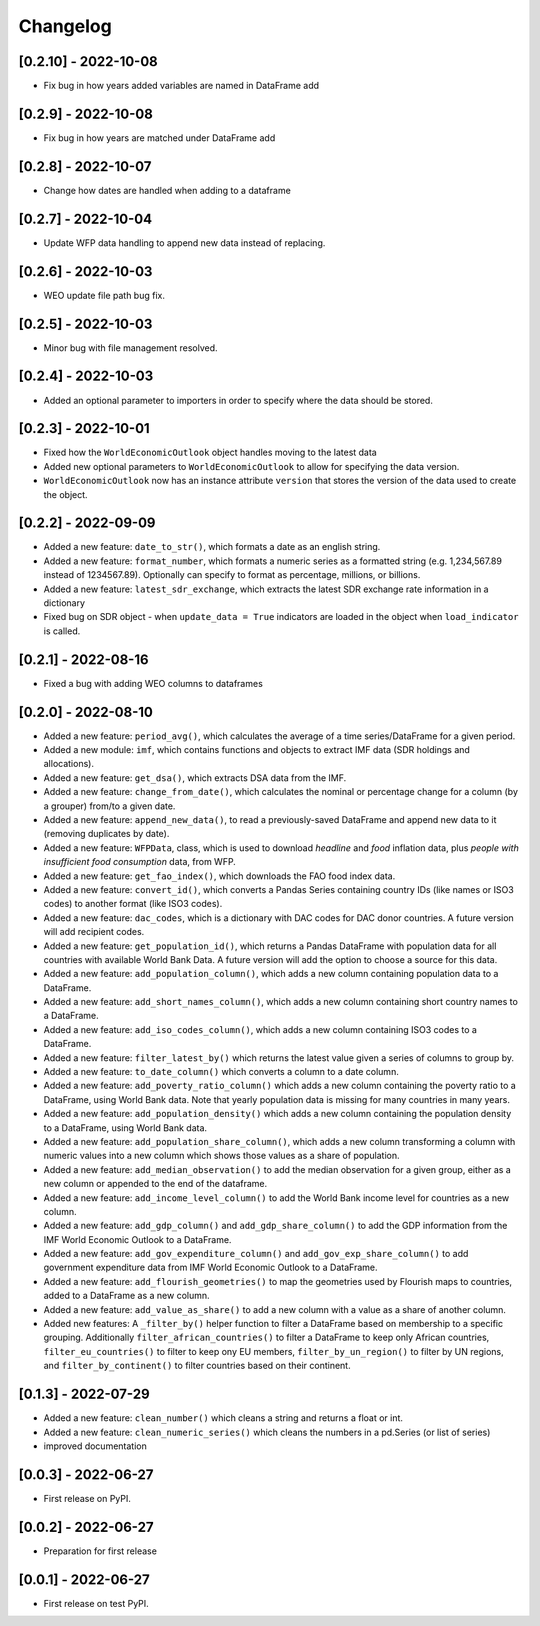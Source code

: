 Changelog
=========

[0.2.10] - 2022-10-08
--------------------
-  Fix bug in how years added variables are named in DataFrame add

[0.2.9] - 2022-10-08
--------------------
-  Fix bug in how years are matched under DataFrame add

[0.2.8] - 2022-10-07
--------------------
-  Change how dates are handled when adding to a dataframe

[0.2.7] - 2022-10-04
--------------------
-  Update WFP data handling to append new data instead of replacing.

[0.2.6] - 2022-10-03
--------------------
-  WEO update file path bug fix.

[0.2.5] - 2022-10-03
--------------------
-  Minor bug with file management resolved.

[0.2.4] - 2022-10-03
--------------------
-  Added an optional parameter to importers in order to specify where the data should be stored.

[0.2.3] - 2022-10-01
--------------------
-  Fixed how the ``WorldEconomicOutlook`` object handles moving to the latest data
-  Added new optional parameters to ``WorldEconomicOutlook`` to allow for
   specifying the data version.
-  ``WorldEconomicOutlook`` now has an instance attribute ``version`` that
   stores the version of the data used to create the object.

[0.2.2] - 2022-09-09
--------------------
-  Added a new feature: ``date_to_str()``, which formats a date as an english string.
-  Added a new feature: ``format_number``, which formats a numeric series as a formatted string (e.g. 1,234,567.89
   instead of 1234567.89). Optionally can specify to format as percentage, millions, or billions.
-  Added a new feature: ``latest_sdr_exchange``, which extracts the latest SDR exchange rate information in a dictionary
-  Fixed bug on SDR object - when ``update_data = True`` indicators are loaded in the object when
   ``load_indicator`` is called.

[0.2.1] - 2022-08-16
--------------------
-  Fixed a bug with adding WEO columns to dataframes

[0.2.0] - 2022-08-10
--------------------

-  Added a new feature: ``period_avg()``, which calculates the average of a
   time series/DataFrame for a given period.
-  Added a new module: ``imf``, which contains functions and objects to extract IMF
   data (SDR holdings and allocations).
-  Added a new feature: ``get_dsa()``, which extracts DSA data from the IMF.
-  Added a new feature: ``change_from_date()``, which calculates the nominal
   or percentage change for a column (by a grouper) from/to a given date.
-  Added a new feature: ``append_new_data()``, to read a previously-saved
   DataFrame and append new data to it (removing duplicates by date).
-  Added a new feature: ``WFPData``, class, which is used to download
   *headline* and *food* inflation data, plus *people with insufficient
   food consumption* data, from WFP.
-  Added a new feature: ``get_fao_index()``, which downloads the FAO food
   index data.
-  Added a new feature: ``convert_id()``, which converts a Pandas Series containing
   country IDs (like names or ISO3 codes) to another format (like ISO3 codes).
-  Added a new feature: ``dac_codes``, which is a dictionary with DAC codes for DAC donor countries.
   A future version will add recipient codes.
-  Added a new feature: ``get_population_id()``, which returns a Pandas DataFrame with population data
   for all countries with available World Bank Data. A future version will add the option to choose a
   source for this data.
-  Added a new feature: ``add_population_column()``, which adds a new column containing population data to
   a DataFrame.
-  Added a new feature: ``add_short_names_column()``, which adds a new column containing short country names to
   a DataFrame.
-  Added a new feature: ``add_iso_codes_column()``, which adds a new column containing ISO3 codes to
   a DataFrame.
-  Added a new feature: ``filter_latest_by()`` which returns the latest value given a series of columns to group by.
-  Added a new feature: ``to_date_column()`` which converts a column to a date column.
-  Added a new feature: ``add_poverty_ratio_column()`` which adds a new column containing the poverty ratio to
   a DataFrame, using World Bank data. Note that yearly population data is missing for many countries in many years.
-  Added a new feature: ``add_population_density()`` which adds a new column containing the population density to
   a DataFrame, using World Bank data.
-  Added a new feature: ``add_population_share_column()``, which adds a new column transforming a column with numeric
   values into a new column which shows those values as a share of population.
-  Added a new feature: ``add_median_observation()`` to add the median observation for a given group, either as a
   new column or appended to the end of the dataframe.
-  Added a new feature: ``add_income_level_column()`` to add the World Bank income level for countries as a new column.
-  Added a new feature: ``add_gdp_column()`` and ``add_gdp_share_column()`` to add the GDP information from the
   IMF World Economic Outlook to a DataFrame.
-  Added a new feature: ``add_gov_expenditure_column()`` and ``add_gov_exp_share_column()`` to add government expenditure
   data from IMF World Economic Outlook to a DataFrame.
-  Added a new feature: ``add_flourish_geometries()`` to map the geometries used by Flourish maps to countries, added to
   a DataFrame as a new column.
-  Added a new feature: ``add_value_as_share()`` to add a new column with a value as a share of another column.
-  Added new features: A ``_filter_by()`` helper function to filter a DataFrame based on membership to a specific
   grouping. Additionally ``filter_african_countries()`` to filter a DataFrame to keep only African countries,
   ``filter_eu_countries()`` to filter to keep ony EU members, ``filter_by_un_region()`` to filter by UN regions,
   and ``filter_by_continent()`` to filter countries based on their continent.



[0.1.3] - 2022-07-29
--------------------

-  Added a new feature: ``clean_number()`` which cleans a string and
   returns a float or int.
-  Added a new feature: ``clean_numeric_series()`` which cleans the
   numbers in a pd.Series (or list of series)
-  improved documentation


[0.0.3] - 2022-06-27
--------------------

-  First release on PyPI.


[0.0.2] - 2022-06-27
--------------------

-  Preparation for first release


[0.0.1] - 2022-06-27
--------------------

-  First release on test PyPI.
